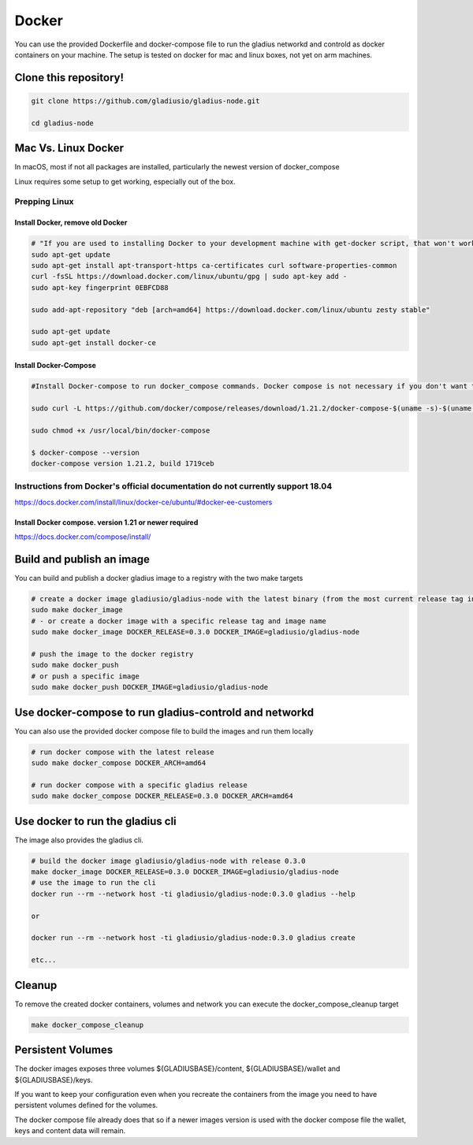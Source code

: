 Docker
======

You can use the provided Dockerfile and docker-compose file to run the gladius networkd and controld as docker containers on your machine. The setup is tested on docker for mac and linux boxes, not yet on arm machines.

Clone this repository!
^^^^^^^^^^^^^^^^^^^^^^

.. code-block:: bash


   git clone https://github.com/gladiusio/gladius-node.git

   cd gladius-node

Mac Vs. Linux Docker
^^^^^^^^^^^^^^^^^^^^

In macOS, most if not all packages are installed, particularly the newest version of docker_compose

Linux requires some setup to get working, especially out of the box.

Prepping Linux
~~~~~~~~~~~~~~

Install Docker, remove old Docker
"""""""""""""""""""""""""""""""""

.. code-block:: bash

   # "If you are used to installing Docker to your development machine with get-docker script, that won't work either. So the solution is to install Docker CE from the zesty package."
   sudo apt-get update
   sudo apt-get install apt-transport-https ca-certificates curl software-properties-common
   curl -fsSL https://download.docker.com/linux/ubuntu/gpg | sudo apt-key add -
   sudo apt-key fingerprint 0EBFCD88

   sudo add-apt-repository "deb [arch=amd64] https://download.docker.com/linux/ubuntu zesty stable"

   sudo apt-get update
   sudo apt-get install docker-ce

Install Docker-Compose
""""""""""""""""""""""

.. code-block:: bash

   #Install Docker-compose to run docker_compose commands. Docker compose is not necessary if you don't want to have docker-compose perform the automated actions of starting networkd and controld in separate containers on the same docker network.

   sudo curl -L https://github.com/docker/compose/releases/download/1.21.2/docker-compose-$(uname -s)-$(uname -m) -o /usr/local/bin/docker-compose

   sudo chmod +x /usr/local/bin/docker-compose

   $ docker-compose --version
   docker-compose version 1.21.2, build 1719ceb

Instructions from Docker's official documentation do not currently support 18.04
~~~~~~~~~~~~~~~~~~~~~~~~~~~~~~~~~~~~~~~~~~~~~~~~~~~~~~~~~~~~~~~~~~~~~~~~~~~~~~~~

https://docs.docker.com/install/linux/docker-ce/ubuntu/#docker-ee-customers

Install Docker compose. version 1.21 or newer required
""""""""""""""""""""""""""""""""""""""""""""""""""""""

https://docs.docker.com/compose/install/

Build and publish an image
^^^^^^^^^^^^^^^^^^^^^^^^^^

You can build and publish a docker gladius image to a registry with the two make targets

.. code-block:: bash

   # create a docker image gladiusio/gladius-node with the latest binary (from the most current release tag in git)
   sudo make docker_image
   # - or create a docker image with a specific release tag and image name
   sudo make docker_image DOCKER_RELEASE=0.3.0 DOCKER_IMAGE=gladiusio/gladius-node

   # push the image to the docker registry
   sudo make docker_push
   # or push a specific image
   sudo make docker_push DOCKER_IMAGE=gladiusio/gladius-node

Use docker-compose to run gladius-controld and networkd
^^^^^^^^^^^^^^^^^^^^^^^^^^^^^^^^^^^^^^^^^^^^^^^^^^^^^^^

You can also use the provided docker compose file to build the images and run them locally

.. code-block:: bash

   # run docker compose with the latest release
   sudo make docker_compose DOCKER_ARCH=amd64

   # run docker compose with a specific gladius release
   sudo make docker_compose DOCKER_RELEASE=0.3.0 DOCKER_ARCH=amd64

Use docker to run the gladius cli
^^^^^^^^^^^^^^^^^^^^^^^^^^^^^^^^^

The image also provides the gladius cli.

.. code-block:: bash

   # build the docker image gladiusio/gladius-node with release 0.3.0
   make docker_image DOCKER_RELEASE=0.3.0 DOCKER_IMAGE=gladiusio/gladius-node
   # use the image to run the cli
   docker run --rm --network host -ti gladiusio/gladius-node:0.3.0 gladius --help

   or

   docker run --rm --network host -ti gladiusio/gladius-node:0.3.0 gladius create

   etc...

Cleanup
^^^^^^^

To remove the created docker containers, volumes and network you can execute the docker_compose_cleanup target

.. code-block:: bash

   make docker_compose_cleanup

Persistent Volumes
^^^^^^^^^^^^^^^^^^

The docker images exposes three volumes ${GLADIUSBASE}/content, ${GLADIUSBASE}/wallet and ${GLADIUSBASE}/keys.

If you want to keep your configuration even when you recreate the containers from the image you need to have persistent volumes defined for the volumes.

The docker compose file already does that so if a newer images version is used with the docker compose file the wallet, keys and content data will remain.
